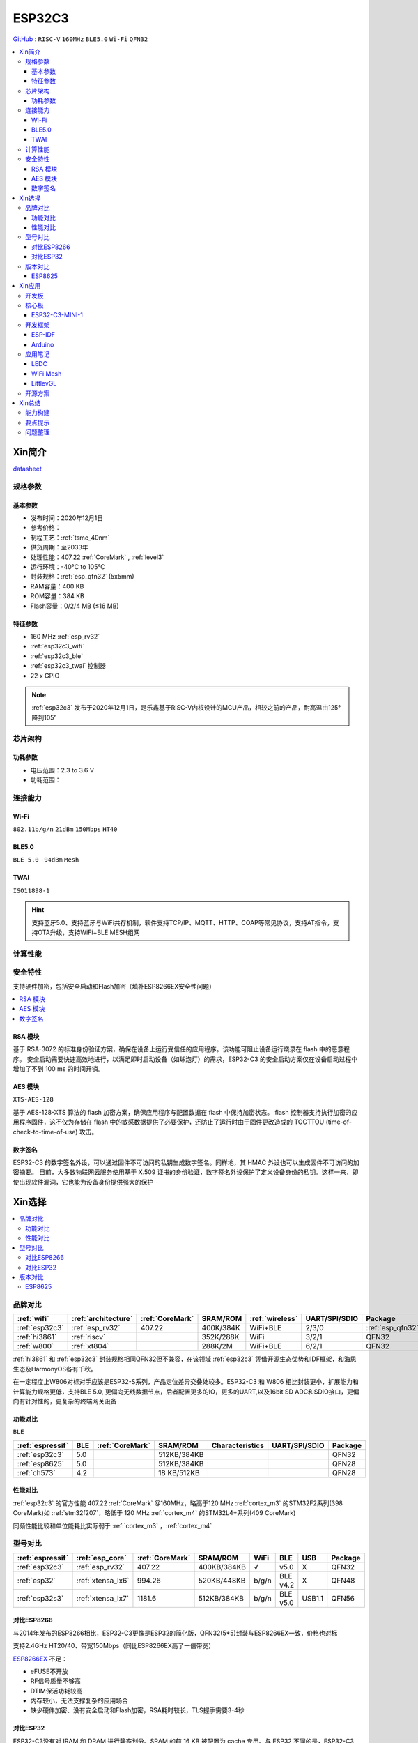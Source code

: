 
.. _esp32c3:

ESP32C3
================

`GitHub <https://github.com/SoCXin/ESP32C3>`_ : ``RISC-V`` ``160MHz`` ``BLE5.0`` ``Wi-Fi`` ``QFN32``

.. contents::
    :local:

Xin简介
-----------

.. image:: ./images/ESP32C3.png
    :target: https://docs.espressif.com/projects/esp-idf/zh_CN/latest/esp32c3/get-started/index.html

`datasheet <https://www.espressif.com/sites/default/files/documentation/esp32-c3_datasheet_cn.pdf>`_

规格参数
~~~~~~~~~~~

基本参数
^^^^^^^^^^^

* 发布时间：2020年12月1日
* 参考价格：
* 制程工艺：:ref:`tsmc_40nm`
* 供货周期：至2033年
* 处理性能：407.22 :ref:`CoreMark` , :ref:`level3`
* 运行环境：-40°C to 105°C
* 封装规格：:ref:`esp_qfn32` (5x5mm)
* RAM容量：400 KB
* ROM容量：384 KB
* Flash容量：0/2/4 MB (≤16 MB)

特征参数
^^^^^^^^^^^

* 160 MHz :ref:`esp_rv32`
* :ref:`esp32c3_wifi`
* :ref:`esp32c3_ble`
* :ref:`esp32c3_twai` 控制器
* 22  x GPIO


.. note::
    :ref:`esp32c3` 发布于2020年12月1日，是乐鑫基于RISC-V内核设计的MCU产品，相较之前的产品，耐高温由125°降到105°


芯片架构
~~~~~~~~~~~


功耗参数
^^^^^^^^^^^

* 电压范围：2.3 to 3.6 V
* 功耗范围：

连接能力
~~~~~~~~~~~

.. _esp32c3_wifi:

Wi-Fi
^^^^^^^^^^^
``802.11b/g/n`` ``21dBm``  ``150Mbps`` ``HT40``


.. _esp32c3_ble:

BLE5.0
^^^^^^^^^^^
``BLE 5.0`` ``-94dBm`` ``Mesh``


.. _esp32c3_twai:

TWAI
^^^^^^^^^^^
``ISO11898-1``


.. hint::
    支持蓝牙5.0、支持蓝牙与WiFi共存机制，软件支持TCP/IP、MQTT、HTTP、COAP等常见协议，支持AT指令，支持OTA升级，支持WiFi+BLE MESH组网

计算性能
~~~~~~~~~~~~~~

.. image:: ./images/ESP.png
.. image:: ./images/ESPEC.png



安全特性
~~~~~~~~~~~~~~

支持硬件加密，包括安全启动和Flash加密（填补ESP8266EX安全性问题）

.. contents::
    :local:



RSA 模块
^^^^^^^^^^^

基于 RSA-3072 的标准身份验证方案，确保在设备上运行受信任的应用程序。该功能可阻止设备运行烧录在 flash 中的恶意程序。
安全启动需要快速高效地进行，以满足即时启动设备（如球泡灯）的需求，ESP32-C3 的安全启动方案仅在设备启动过程中增加了不到 100 ms 的时间开销。

AES 模块
^^^^^^^^^^^
``XTS-AES-128``

基于 AES-128-XTS 算法的 flash 加密方案，确保应用程序与配置数据在 flash 中保持加密状态。
flash 控制器支持执行加密的应用程序固件，这不仅为存储在 flash 中的敏感数据提供了必要保护，还防止了运行时由于固件更改造成的 TOCTTOU (time-of-check-to-time-of-use) 攻击。


数字签名
^^^^^^^^^^^

ESP32-C3 的数字签名外设，可以通过固件不可访问的私钥生成数字签名。同样地，其 HMAC 外设也可以生成固件不可访问的加密摘要。
目前，大多数物联网云服务使用基于 X.509 证书的身份验证，数字签名外设保护了定义设备身份的私钥。这样一来，即使出现软件漏洞，它也能为设备身份提供强大的保护


Xin选择
-----------

.. contents::
    :local:


品牌对比
~~~~~~~~~


.. list-table::
    :header-rows:  1

    * - :ref:`wifi`
      - :ref:`architecture`
      - :ref:`CoreMark`
      - SRAM/ROM
      - :ref:`wireless`
      - UART/SPI/SDIO
      - Package
    * - :ref:`esp32c3`
      - :ref:`esp_rv32`
      - 407.22
      - 400K/384K
      - WiFi+BLE
      - 2/3/0
      - :ref:`esp_qfn32`
    * - :ref:`hi3861`
      - :ref:`riscv`
      -
      - 352K/288K
      - WiFi
      - 3/2/1
      - QFN32
    * - :ref:`w800`
      - :ref:`xt804`
      -
      - 288K/2M
      - WiFi+BLE
      - 6/2/1
      - QFN32


:ref:`hi3861` 和 :ref:`esp32c3` 封装规格相同QFN32但不兼容，在该领域  :ref:`esp32c3` 凭借开源生态优势和IDF框架，和海思生态及HarmonyOS各有千秋。

在一定程度上W806对标对手应该是ESP32-S系列，产品定位差异交叠处较多。ESP32-C3 和 W806 相比封装更小，扩展能力和计算能力规格更低，支持BLE 5.0, 更偏向无线数据节点，后者配置更多的IO，更多的UART,以及16bit SD ADC和SDIO接口，更偏向有针对性的，更复杂的终端网关设备

功能对比
^^^^^^^^^^^^
``BLE``

.. list-table::
    :header-rows:  1

    * - :ref:`espressif`
      - BLE
      - :ref:`CoreMark`
      - SRAM/ROM
      - Characteristics
      - UART/SPI/SDIO
      - Package
    * - :ref:`esp32c3`
      - 5.0
      -
      - 512KB/384KB
      -
      -
      - QFN32
    * - :ref:`esp8625`
      - 5.0
      -
      - 512KB/384KB
      -
      -
      - QFN28
    * - :ref:`ch573`
      - 4.2
      -
      - 18 KB/512KB
      -
      -
      - QFN28

性能对比
^^^^^^^^^^^^

:ref:`esp32c3` 的官方性能 407.22 :ref:`CoreMark` @160MHz，略高于120 MHz :ref:`cortex_m3` 的STM32F2系列(398 CoreMark)如 :ref:`stm32f207`，略低于 120 MHz :ref:`cortex_m4` 的STM32L4+系列(409 CoreMark)

同频性能比较和单位能耗比实际弱于 :ref:`cortex_m3` ，:ref:`cortex_m4`

型号对比
~~~~~~~~~

.. list-table::
    :header-rows:  1

    * - :ref:`espressif`
      - :ref:`esp_core`
      - :ref:`CoreMark`
      - SRAM/ROM
      - WiFi
      - BLE
      - USB
      - Package
    * - :ref:`esp32c3`
      - :ref:`esp_rv32`
      - 407.22
      - 400KB/384KB
      - √
      - v5.0
      - X
      - QFN32
    * - :ref:`esp32`
      - :ref:`xtensa_lx6`
      - 994.26
      - 520KB/448KB
      - b/g/n
      - BLE v4.2
      - X
      - QFN48
    * - :ref:`esp32s3`
      - :ref:`xtensa_lx7`
      - 1181.6
      - 512KB/384KB
      - b/g/n
      - BLE v5.0
      - USB1.1
      - QFN56


对比ESP8266
^^^^^^^^^^^^

与2014年发布的ESP8266相比，ESP32-C3更像是ESP32的简化版，QFN32(5*5)封装与ESP8266EX一致，价格也对标

支持2.4GHz HT20/40、带宽150Mbps（同比ESP8266EX高了一倍带宽）

.. image:: ./images/C3vsESP8266.png
    :target: https://blog.csdn.net/fengfeng0328/article/details/112437659

`ESP8266EX <https://github.com/SoCXin/ESP8266>`_ 不足：

* eFUSE不开放
* RF信号质量不够高
* DTIM保活功耗较高
* 内存较小，无法支撑复杂的应用场合
* 缺少硬件加密、没有安全启动和Flash加密，RSA耗时较长，TLS握手需要3-4秒


对比ESP32
^^^^^^^^^^^^

ESP32-C3没有对 IRAM 和 DRAM 进行静态划分。SRAM 的前 16 KB 被配置为 cache 专用。与 ESP32 不同的是，ESP32-C3 的 IRAM 和 DRAM 地址在相同方向递增。
基于应用需求，链接器脚本可将所需的空间配置为 IRAM，其后便为 DRAM 空间。因此相比 ESP32 来说，ESP32-C3 的存储空间使用效率更高。


.. image:: ./images/RAM_VSESP32.jpg
    :target: https://zhuanlan.zhihu.com/p/369125251

.. image:: ./images/RAM_ESP32C3.jpg
    :target: https://zhuanlan.zhihu.com/p/369125251

.. note::
    ESP32-C3的蓝牙子系统不要求其存储必须为某固定位置的连续空间。反之，它使用标准的系统堆来分配存储空间，因此应用可以在需要的时候打开或禁用蓝牙。要实现这一点，仅需确保堆中有足够的存储空间即可。


版本对比
~~~~~~~~~

.. image:: ./images/ESP32C3S.png
    :target: https://products.espressif.com/#/product-selector?language=zh&names=

.. _esp8625:

ESP8625
^^^^^^^^^^^^

相对ESP32-C3FH4版本，主要差异在于封装更小QFN28(4*4)，但是没有BT SIG认证，集成的Flash只有2M



Xin应用
-----------

.. contents::
    :local:

开发板
~~~~~~~~~~

.. image:: ./images/B_ESP32C3.jpg
    :target: https://item.taobao.com/item.htm?spm=a1z09.2.0.0.4cb32e8dCPqAi3&id=641754177657&_u=vgas3eue654

核心板
~~~~~~~~~~

ESP32-C3-MINI-1
^^^^^^^^^^^^^^^^^

.. image:: ./images/ESP32-C3-MINI-1_L.png
    :target: https://www.espressif.com/sites/default/files/documentation/esp32-c3-mini-1_datasheet_cn.pdf
.. image:: ./images/ESP32-C3-MINI-1.png
    :target: https://item.taobao.com/item.htm?spm=a1z10.5-c-s.w4002-22443450244.15.25c65a108ivvvK&id=638190134369




开发框架
~~~~~~~~~


ESP-IDF
^^^^^^^^^^^

支持ESP32C3需要release/v4.3及以上版本 :ref:`esp_idf` ，围绕 ESP32-C3构建固件，需要安装一些必备工具包括 Python、Git、交叉编译器、CMake 和 Ninja等。

Arduino
^^^^^^^^^^^^

`Arduino <https://docs.os-q.com/arduino>`_

应用笔记
~~~~~~~~~

.. contents::
    :local:

LEDC
^^^^^^^^^^^


WiFi Mesh
^^^^^^^^^^^

LittlevGL
^^^^^^^^^^^

ESP32-C3支持 :ref:`littlevgl` ，适配QSPI和8080接口的屏(QSPI适合4.3寸以下)。


开源方案
~~~~~~~~~

如果你要探索一些开源项目，可能时常遇到基于 `PlatformIO <https://platformio.org/platforms/ststm32>`_ 构建的工程，通过跨平台编译，直接在编辑器中集成，可以云端部署，比常用的IDE拥有更多的灵活性。

* `ESP-IDF <https://github.com/espressif/esp-idf>`_
* `arduino-esp32 <https://github.com/espressif/arduino-esp32/>`_
* `RUST API <https://github.com/imheresamir/esp32c3>`_




Xin总结
--------------

.. contents::
    :local:

能力构建
~~~~~~~~~~~~~

.. note::
    相对传统的MCU使用的强大IDE环境，最大的槽点就是缺乏高度集成的工具环境，ESP-IDF的编译效率较低，文件修改后编译非常耗时


要点提示
~~~~~~~~~~~~~

问题整理
~~~~~~~~~~~~~

